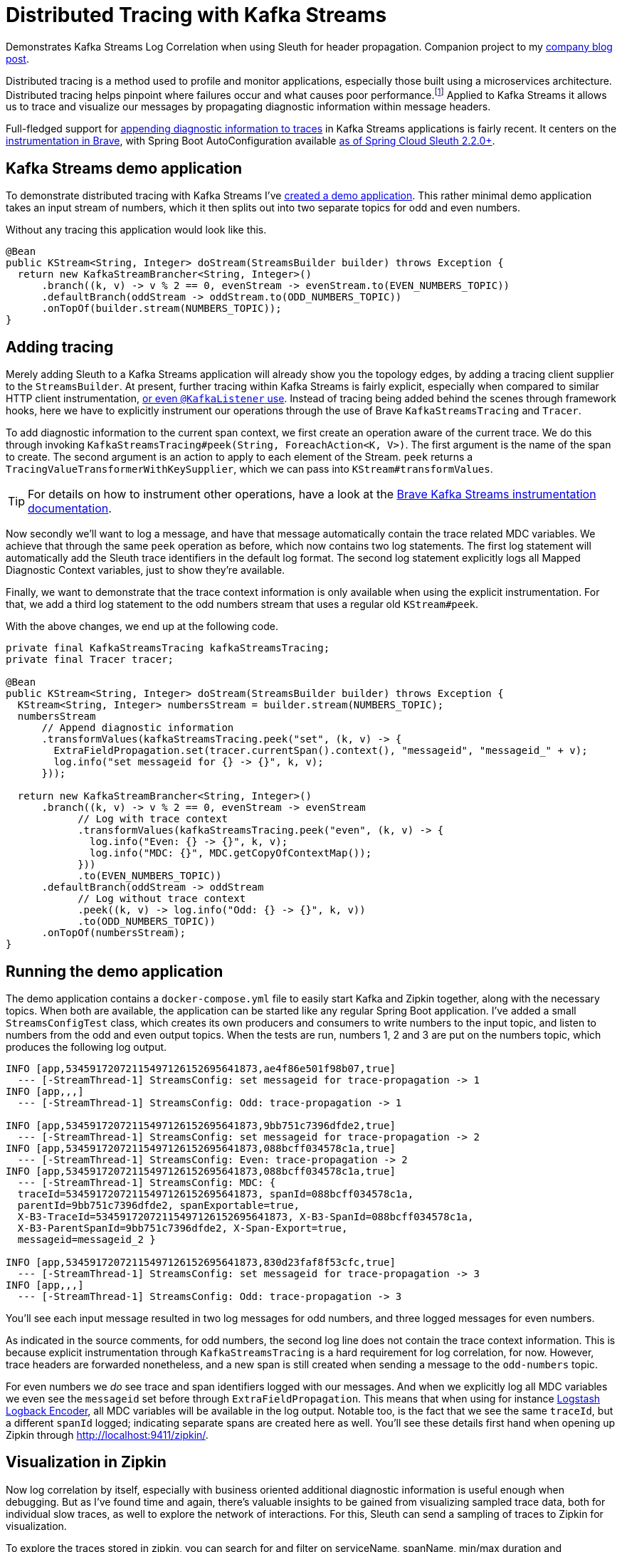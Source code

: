 = Distributed Tracing with Kafka Streams

Demonstrates Kafka Streams Log Correlation when using Sleuth for header propagation.
Companion project to my https://blog.jdriven.com/2019/10/distributed-tracing-with-kafka-streams/[company blog post].

Distributed tracing is a method used to profile and monitor applications, especially those built using a microservices architecture.
Distributed tracing helps pinpoint where failures occur and what causes poor performance.footnote:[https://opentracing.io/docs/overview/what-is-tracing/]
Applied to Kafka Streams it allows us to trace and visualize our messages by propagating diagnostic information within message headers.

Full-fledged support for https://github.com/openzipkin/brave/pull/957[appending diagnostic information to traces] in Kafka Streams applications is fairly recent.
It centers on the https://github.com/openzipkin/brave/tree/master/instrumentation/kafka-streams[instrumentation in Brave],
with Spring Boot AutoConfiguration available https://github.com/spring-cloud/spring-cloud-sleuth/commit/15f63637469e4af0084d706141b688af51cbd4f5[as of Spring Cloud Sleuth 2.2.0+].

== Kafka Streams demo application

To demonstrate distributed tracing with Kafka Streams I've https://github.com/timtebeek/kafka-streams-log-correlation[created a demo application].
This rather minimal demo application takes an input stream of numbers, which it then splits out into two separate topics for odd and even numbers.

Without any tracing this application would look like this.
[source,java]
----
@Bean
public KStream<String, Integer> doStream(StreamsBuilder builder) throws Exception {
  return new KafkaStreamBrancher<String, Integer>()
      .branch((k, v) -> v % 2 == 0, evenStream -> evenStream.to(EVEN_NUMBERS_TOPIC))
      .defaultBranch(oddStream -> oddStream.to(ODD_NUMBERS_TOPIC))
      .onTopOf(builder.stream(NUMBERS_TOPIC));
}
----

== Adding tracing
Merely adding Sleuth to a Kafka Streams application will already show you the topology edges, by adding a tracing client supplier to the `StreamsBuilder`.
At present, further tracing within Kafka Streams is fairly explicit, especially when compared to similar HTTP client instrumentation, https://github.com/openzipkin/sleuth-webmvc-example/compare/add-kafka-tracing[or even `@KafkaListener` use].
Instead of tracing being added behind the scenes through framework hooks, here we have to explicitly instrument our operations through the use of Brave `KafkaStreamsTracing` and `Tracer`.

To add diagnostic information to the current span context, we first create an operation aware of the current trace.
We do this through invoking `KafkaStreamsTracing#peek(String, ForeachAction<K, V>)`.
The first argument is the name of the span to create.
The second argument is an action to apply to each element of the Stream.
`peek` returns a `TracingValueTransformerWithKeySupplier`, which we can pass into `KStream#transformValues`.

TIP: For details on how to instrument other operations, have a look at the https://github.com/openzipkin/brave/tree/master/instrumentation/kafka-streams[Brave Kafka Streams instrumentation documentation].

Now secondly we'll want to log a message, and have that message automatically contain the trace related MDC variables.
We achieve that through the same `peek` operation as before, which now contains two log statements.
The first log statement will automatically add the Sleuth trace identifiers in the default log format.
The second log statement explicitly logs all Mapped Diagnostic Context variables, just to show they're available.

Finally, we want to demonstrate that the trace context information is only available when using the explicit instrumentation.
For that, we add a third log statement to the odd numbers stream that uses a regular old `KStream#peek`.

With the above changes, we end up at the following code.
[source,java]
----
private final KafkaStreamsTracing kafkaStreamsTracing;
private final Tracer tracer;

@Bean
public KStream<String, Integer> doStream(StreamsBuilder builder) throws Exception {
  KStream<String, Integer> numbersStream = builder.stream(NUMBERS_TOPIC);
  numbersStream
      // Append diagnostic information
      .transformValues(kafkaStreamsTracing.peek("set", (k, v) -> {
        ExtraFieldPropagation.set(tracer.currentSpan().context(), "messageid", "messageid_" + v);
        log.info("set messageid for {} -> {}", k, v);
      }));

  return new KafkaStreamBrancher<String, Integer>()
      .branch((k, v) -> v % 2 == 0, evenStream -> evenStream
            // Log with trace context
            .transformValues(kafkaStreamsTracing.peek("even", (k, v) -> {
              log.info("Even: {} -> {}", k, v);
              log.info("MDC: {}", MDC.getCopyOfContextMap());
            }))
            .to(EVEN_NUMBERS_TOPIC))
      .defaultBranch(oddStream -> oddStream
            // Log without trace context
            .peek((k, v) -> log.info("Odd: {} -> {}", k, v))
            .to(ODD_NUMBERS_TOPIC))
      .onTopOf(numbersStream);
}
----

== Running the demo application
The demo application contains a `docker-compose.yml` file to easily start Kafka and Zipkin together, along with the necessary topics.
When both are available, the application can be started like any regular Spring Boot application.
I've added a small `StreamsConfigTest` class, which creates its own producers and consumers to write numbers to the input topic, and listen to numbers from the odd and even output topics.
When the tests are run, numbers 1, 2 and 3 are put on the numbers topic, which produces the following log output.

[source,text]
----
INFO [app,53459172072115497126152695641873,ae4f86e501f98b07,true]
  --- [-StreamThread-1] StreamsConfig: set messageid for trace-propagation -> 1
INFO [app,,,]
  --- [-StreamThread-1] StreamsConfig: Odd: trace-propagation -> 1

INFO [app,53459172072115497126152695641873,9bb751c7396dfde2,true] 
  --- [-StreamThread-1] StreamsConfig: set messageid for trace-propagation -> 2
INFO [app,53459172072115497126152695641873,088bcff034578c1a,true]
  --- [-StreamThread-1] StreamsConfig: Even: trace-propagation -> 2
INFO [app,53459172072115497126152695641873,088bcff034578c1a,true]
  --- [-StreamThread-1] StreamsConfig: MDC: {
  traceId=53459172072115497126152695641873, spanId=088bcff034578c1a,
  parentId=9bb751c7396dfde2, spanExportable=true,
  X-B3-TraceId=53459172072115497126152695641873, X-B3-SpanId=088bcff034578c1a,
  X-B3-ParentSpanId=9bb751c7396dfde2, X-Span-Export=true,
  messageid=messageid_2 }

INFO [app,53459172072115497126152695641873,830d23faf8f53cfc,true]
  --- [-StreamThread-1] StreamsConfig: set messageid for trace-propagation -> 3
INFO [app,,,]
  --- [-StreamThread-1] StreamsConfig: Odd: trace-propagation -> 3
----

You'll see each input message resulted in two log messages for odd numbers, and three logged messages for even numbers.

As indicated in the source comments, for odd numbers, the second log line does not contain the trace context information.
This is because explicit instrumentation through `KafkaStreamsTracing` is a hard requirement for log correlation, for now. However, trace headers are forwarded nonetheless, and a new span is still created when sending a message to the `odd-numbers` topic.

For even numbers we _do_ see trace and span identifiers logged with our messages.
And when we explicitly log all MDC variables we even see the `messageid` set before through `ExtraFieldPropagation`.
This means that when using for instance https://github.com/logstash/logstash-logback-encoder[Logstash Logback Encoder], all MDC variables will be available in the log output.
Notable too, is the fact that we see the same `traceId`, but a different `spanId` logged; indicating separate spans are created here as well.
You'll see these details first hand when opening up Zipkin through http://localhost:9411/zipkin/.

== Visualization in Zipkin

Now log correlation by itself, especially with business oriented additional diagnostic information is useful enough when debugging.
But as I've found time and again, there's valuable insights to be gained from visualizing sampled trace data, both for individual slow traces, as well to explore the network of interactions.
For this, Sleuth can send a sampling of traces to Zipkin for visualization.

To explore the traces stored in zipkin, you can search for and filter on serviceName, spanName, min/max duration and remoteServiceName, as well as particular tags, all within a certain time frame.
When selecting a particular trace, you might see a visualization such as the following.
image:/doc/zipkin.png[alt='Zipkin trace visualization']
Here you can clearly see how much time was spent on each of the processing steps.
You'll notice the named span `set` corresponds to our instrumentation in the code above.
For larger traces spanning multiple services, this is a perfect starting point to identify performance bottlenecks.

== Dependency graph and customization
Zipkin also has the option to convert a collection of traces into a network of nodes and edges, allowing you to explore the topology.
However, by default the network generated for Kafka Streams applications will be rather dull.
image:/doc/zipkin-graph1.png[alt='Kafka Network Graph 1']
You'll notice that even though our application consumes from one topic, and writes to two topics, all three are visualized as a single "kafka" node.
This is far from ideal, as even a large network of applications using a diverse set of topics, will all just point to a single "kafka" node. 
Now luckily, we can change this by adding a `FinishedSpanHandler` to our application.

[source,java]
----
@Bean
public FinishedSpanHandler finishedSpanHandler() {
  // Suffix remote service name "kafka" with topic name for clearer dependency graph
  return new FinishedSpanHandler() {
      @Override
      public boolean handle(TraceContext context, MutableSpan span) {
        String topic = span.tag("kafka.topic");
        if (topic != null) {
          span.remoteServiceName(span.remoteServiceName() + '/' + topic);
        }
        return true;
      }
  };
}
----
As the topic name is available as a tag within our span context, we can append this to the `remoteServiceName` before the span is sent to Zipkin.
Our improved network graph will then create an individual node for each topic, rather than for kafka as a whole.
image:/doc/zipkin-graph2.png[alt='Kafka Network Graph 2']

Now with all this in place we're perfectly set to better comprehend and optimize our Kafka Streams applications!

== Running the application

1. `docker-compose up`
2. Run `KafkaStreamsLogCorrelationApplication`
3. Run `StreamsConfigTest`
4. Open http://localhost:9411/zipkin/
5. `docker-compose rm -f && docker volume prune`

